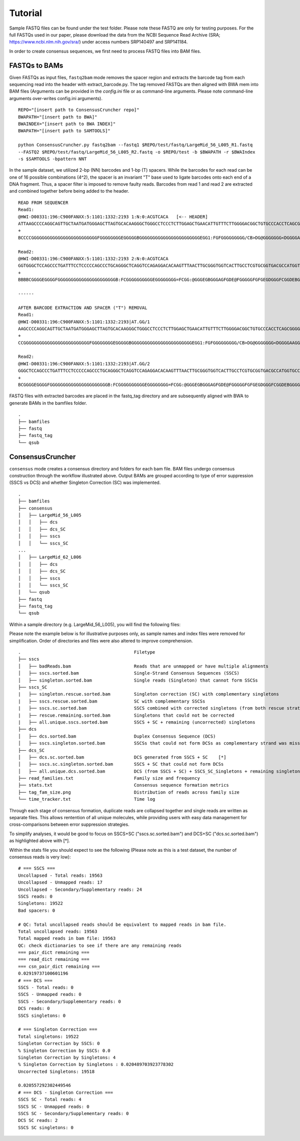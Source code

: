 Tutorial 
========

Sample FASTQ files can be found under the test folder. Please note these FASTQ are only 
for testing purposes. For the full FASTQs used in our paper, please download the data from 
the NCBI Sequence Read Archive (SRA; https://www.ncbi.nlm.nih.gov/sra/) under access 
numbers SRP140497 and SRP141184.

In order to create consensus sequences, we first need to process FASTQ files into BAM files. 

FASTQs to BAMs
--------------
Given FASTQs as input files, ``fastq2bam`` mode removes the spacer region and extracts the 
barcode tag from each sequencing read into the header with extract_barcode.py. The tag
removed FASTQs are then aligned with BWA mem into BAM files (Arguments can be provided in 
the `config.ini` file or as command-line arguments. Please note command-line arguments 
over-writes config.ini arguments). ::

	REPO="[insert path to ConsensusCruncher repo]"
	BWAPATH="[insert path to BWA]"
	BWAINDEX="[insert path to BWA INDEX]"
	BWAPATH="[insert path to SAMTOOLS]"

	python ConsensusCruncher.py fastq2bam --fastq1 $REPO/test/fastq/LargeMid_56_L005_R1.fastq 
	--FASTQ2 $REPO/test/fastq/LargeMid_56_L005_R2.fastq -o $REPO/test -b $BWAPATH -r $BWAIndex 
	-s $SAMTOOLS -bpattern NNT 

In the sample dataset, we utilized 2-bp (NN) barcodes and 1-bp (T) spacers. While the 
barcodes for each read can be one of 16 possible combinations (4^2), the spacer is an 
invariant "T" base used to ligate barcodes onto each end of a DNA fragment. Thus, a spacer 
filter is imposed to remove faulty reads. Barcodes from read 1 and read 2 are extracted and 
combined together before being added to the header. ::

	READ FROM SEQUENCER
	Read1:
	@HWI-D00331:196:C900FANXX:5:1101:1332:2193 1:N:0:ACGTCACA   [<-- HEADER]
	ATTAAGCCCCAGGCAGTTGCTAATGATGGGAGCTTAGTGCACAAGGGCTGGGCCTCCCTCTTGGAGCTGAACATTGTTTCTTGGGGACGGCTGTGCCCACCTCAGCGGGGAGGCAAGGATTAAATC  [<-- SEQUENCE]
	+
	BCCCCGGGGGGGGGGGGGGGGGGGGGGGGGFGGGGGGGGEGGGGGBGGGGGGGGGGGGGGGGGGGGGGGEGG1:FGFGGGGGGGGG/CB>DG@GGGGGGG<DGGGGAAGGEGGB>DGGGEGGG/@G  [<-- QUALITY SCORE]

	Read2:
	@HWI-D00331:196:C900FANXX:5:1101:1332:2193 2:N:0:ACGTCACA
	GGTGGGCTCCAGCCCTGATTTCCTCCCCCAGCCCTGCAGGGCTCAGGTCCAGAGGACACAAGTTTAACTTGCGGGTGGTCACTTGCCTCGTGCGGTGACGCCATGGTGCCCTCTCTGTGCAGCGCA
	+
	BBBBCGGGGEGGGGFGGGGGGGGGGGGGGGGGGGGGGB:FCGGGGGGGGGGEGGGGGGGG=FCGG:@GGGEGBGGGAGFGDE@FGGGGGFGFGEGDGGGFCGGDEBGGGGGGGEG=EGGGEEGGG#

	------

	AFTER BARCODE EXTRACTION AND SPACER ("T") REMOVAL
	Read1:
	@HWI-D00331:196:C900FANXX:5:1101:1332:2193|AT.GG/1
	AAGCCCCAGGCAGTTGCTAATGATGGGAGCTTAGTGCACAAGGGCTGGGCCTCCCTCTTGGAGCTGAACATTGTTTCTTGGGGACGGCTGTGCCCACCTCAGCGGGGAGGCAAGGATTAAATC
	+
	CCGGGGGGGGGGGGGGGGGGGGGGGGGFGGGGGGGGEGGGGGBGGGGGGGGGGGGGGGGGGGGGGGEGG1:FGFGGGGGGGGG/CB>DG@GGGGGGG<DGGGGAAGGEGGB>DGGGEGGG/@G

	Read2:
	@HWI-D00331:196:C900FANXX:5:1101:1332:2193|AT.GG/2
	GGGCTCCAGCCCTGATTTCCTCCCCCAGCCCTGCAGGGCTCAGGTCCAGAGGACACAAGTTTAACTTGCGGGTGGTCACTTGCCTCGTGCGGTGACGCCATGGTGCCCTCTCTGTGCAGCGCA
	+
	BCGGGGEGGGGFGGGGGGGGGGGGGGGGGGGGGGB:FCGGGGGGGGGGEGGGGGGGG=FCGG:@GGGEGBGGGAGFGDE@FGGGGGFGFGEGDGGGFCGGDEBGGGGGGGEG=EGGGEEGGG#

FASTQ files with extracted barcodes are placed in the fastq_tag directory and are 
subsequently aligned with BWA to generate BAMs in the bamfiles folder. ::

	. 
	├── bamfiles 
	├── fastq
	├── fastq_tag
	└── qsub

ConsensusCruncher
-----------------
``consensus`` mode creates a consensus directory and folders for each bam file. BAM files 
undergo consensus construction through the workflow illustrated above. Output BAMs are 
grouped according to type of error suppression (SSCS vs DCS) and whether Singleton 
Correction (SC) was implemented. ::

	. 
	├── bamfiles 
	├── consensus 
	│   ├── LargeMid_56_L005 
	│   │   ├── dcs 
	│   │   ├── dcs_SC 
	│   │   ├── sscs 
	│   │   └── sscs_SC 
	... 
	│   ├── LargeMid_62_L006
	│   │   ├── dcs
	│   │   ├── dcs_SC
	│   │   ├── sscs
	│   │   └── sscs_SC
	│   └── qsub
	├── fastq
	├── fastq_tag
	└── qsub

Within a sample directory (e.g. LargeMid_56_L005), you will find the following files:

Please note the example below is for illustrative purposes only, as sample names and index 
files were removed for simplification. Order of directories and files were also altered to 
improve comprehension. ::

	.                                           Filetype
	├── sscs
	│   ├── badReads.bam                        Reads that are unmapped or have multiple alignments
	│   ├── sscs.sorted.bam                     Single-Strand Consensus Sequences (SSCS)
	│   ├── singleton.sorted.bam                Single reads (Singleton) that cannot form SSCSs
	├── sscs_SC
	|   ├── singleton.rescue.sorted.bam         Singleton correction (SC) with complementary singletons
	|   ├── sscs.rescue.sorted.bam              SC with complementary SSCSs
	|   ├── sscs.sc.sorted.bam                  SSCS combined with corrected singletons (from both rescue strategies)   [*]
	|   ├── rescue.remaining.sorted.bam         Singletons that could not be corrected
	|   ├── all.unique.sscs.sorted.bam          SSCS + SC + remaining (uncorrected) singletons
	├── dcs
	│   ├── dcs.sorted.bam                      Duplex Consensus Sequence (DCS)
	│   ├── sscs.singleton.sorted.bam           SSCSs that could not form DCSs as complementary strand was missing  
	├── dcs_SC
	│   ├── dcs.sc.sorted.bam                   DCS generated from SSCS + SC    [*]
	│   ├── sscs.sc.singleton.sorted.bam        SSCS + SC that could not form DCSs 
	│   ├── all.unique.dcs.sorted.bam           DCS (from SSCS + SC) + SSCS_SC_Singletons + remaining singletons
	├── read_families.txt                       Family size and frequency
	├── stats.txt                               Consensus sequence formation metrics
	├── tag_fam_size.png                        Distribution of reads across family size
	└── time_tracker.txt                        Time log

Through each stage of consensus formation, duplicate reads are collapsed together and 
single reads are written as separate files. This allows rentention of all unique molecules, 
while providing users with easy data management for cross-comparisons between error 
suppression strategies.

To simplify analyses, it would be good to focus on SSCS+SC ("sscs.sc.sorted.bam") and 
DCS+SC ("dcs.sc.sorted.bam") as highlighted above with [*].

Within the stats file you should expect to see the following (Please note as this is a 
test dataset, the number of consensus reads is very low)::

	# === SSCS ===
	Uncollapsed - Total reads: 19563
	Uncollapsed - Unmapped reads: 17
	Uncollapsed - Secondary/Supplementary reads: 24
	SSCS reads: 0
	Singletons: 19522
	Bad spacers: 0

	# QC: Total uncollapsed reads should be equivalent to mapped reads in bam file.
	Total uncollapsed reads: 19563
	Total mapped reads in bam file: 19563
	QC: check dictionaries to see if there are any remaining reads
	=== pair_dict remaining ===
	=== read_dict remaining ===
	=== csn_pair_dict remaining ===
	0.02919737100601196
	# === DCS ===
	SSCS - Total reads: 0
	SSCS - Unmapped reads: 0
	SSCS - Secondary/Supplementary reads: 0
	DCS reads: 0
	SSCS singletons: 0 

	# === Singleton Correction ===
	Total singletons: 19522
	Singleton Correction by SSCS: 0
	% Singleton Correction by SSCS: 0.0
	Singleton Correction by Singletons: 4
	% Singleton Correction by Singletons : 0.020489703923778302
	Uncorrected Singletons: 19518 

	0.020557292302449546
	# === DCS - Singleton Correction ===
	SSCS SC - Total reads: 4
	SSCS SC - Unmapped reads: 0
	SSCS SC - Secondary/Supplementary reads: 0
	DCS SC reads: 2
	SSCS SC singletons: 0 